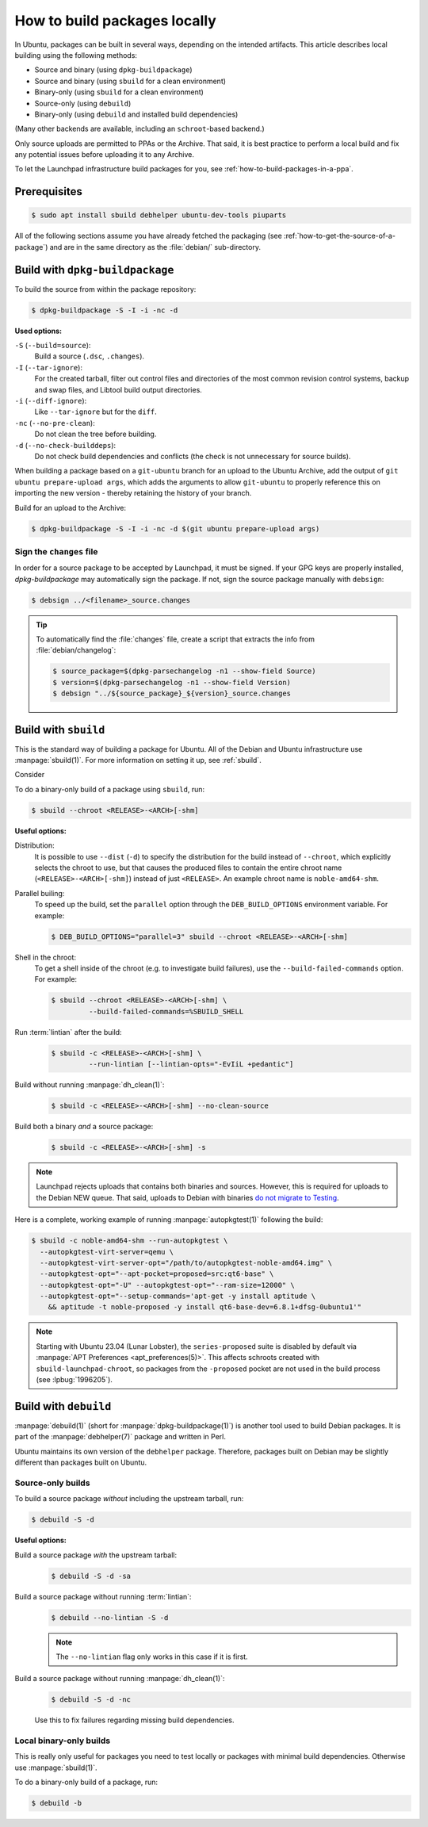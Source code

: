 .. _how-to-build-packages-locally:

How to build packages locally
=============================

In Ubuntu, packages can be built in several ways, depending on the intended artifacts. This article describes local building using the following methods:

* Source and binary (using ``dpkg-buildpackage``)
* Source and binary (using ``sbuild`` for a clean environment)
* Binary-only (using ``sbuild`` for a clean environment)
* Source-only (using ``debuild``)
* Binary-only (using ``debuild`` and installed build dependencies)

(Many other backends are available, including an ``schroot``-based backend.)

Only source uploads are permitted to PPAs or the Archive. That said, it is best practice to perform a local build and fix any potential issues before uploading it to any Archive.

To let the Launchpad infrastructure build packages for you, see :ref:`how-to-build-packages-in-a-ppa`.


Prerequisites
-------------

.. code-block:: none

    $ sudo apt install sbuild debhelper ubuntu-dev-tools piuparts

All of the following sections assume you have already fetched the packaging (see :ref:`how-to-get-the-source-of-a-package`) and are in the same directory as the :file:`debian/` sub-directory.


.. _build-with-dpkg-buildpackage:

Build with ``dpkg-buildpackage``
--------------------------------

To build the source from within the package repository:

.. code-block:: none

    $ dpkg-buildpackage -S -I -i -nc -d

**Used options:**

``-S`` (``--build=source``):
  Build a source (``.dsc``, ``.changes``).

``-I`` (``--tar-ignore``):
  For the created tarball, filter out control files and directories of the most common revision control systems, backup and swap files, and Libtool build output directories.

``-i`` (``--diff-ignore``):
  Like ``--tar-ignore`` but for the ``diff``.

``-nc`` (``--no-pre-clean``):
  Do not clean the tree before building.

``-d`` (``--no-check-builddeps``):
  Do not check build dependencies and conflicts (the check is not unnecessary for source builds).

When building a package based on a ``git-ubuntu`` branch for an upload to the Ubuntu Archive, add the output of ``git ubuntu prepare-upload args``, which adds the arguments to allow ``git-ubuntu`` to properly reference this on importing the new version - thereby retaining the history of your branch.

Build for an upload to the Archive:

.. code-block:: none

    $ dpkg-buildpackage -S -I -i -nc -d $(git ubuntu prepare-upload args)


Sign the ``changes`` file
~~~~~~~~~~~~~~~~~~~~~~~~~

In order for a source package to be accepted by Launchpad, it must be signed. If your GPG keys are properly installed, `dpkg-buildpackage` may automatically sign the package. If not, sign the source package manually with ``debsign``:

.. code-block:: none

    $ debsign ../<filename>_source.changes

.. tip::

    To automatically find the :file:`changes` file, create a script that extracts the info from :file:`debian/changelog`:

    .. code-block:: none

        $ source_package=$(dpkg-parsechangelog -n1 --show-field Source)
        $ version=$(dpkg-parsechangelog -n1 --show-field Version)
        $ debsign "../${source_package}_${version}_source.changes



Build with ``sbuild``
---------------------

This is the standard way of building a package for Ubuntu. All of the Debian and Ubuntu infrastructure use :manpage:`sbuild(1)`. For more information on setting it up, see :ref:`sbuild`.

Consider

To do a binary-only build of a package using ``sbuild``, run:

.. code-block:: none

    $ sbuild --chroot <RELEASE>-<ARCH>[-shm]

**Useful options:**

Distribution:
  It is possible to use ``--dist`` (``-d``) to specify the distribution for the build instead of ``--chroot``, which explicitly selects the chroot to use, but that causes the produced files to contain the entire chroot name (``<RELEASE>-<ARCH>[-shm]``) instead of just ``<RELEASE>``. An example chroot name is ``noble-amd64-shm``.

Parallel builing:
  To speed up the build, set the ``parallel`` option through the ``DEB_BUILD_OPTIONS`` environment variable. For example:

  .. code-block:: none

      $ DEB_BUILD_OPTIONS="parallel=3" sbuild --chroot <RELEASE>-<ARCH>[-shm]

Shell in the chroot:
  To get a shell inside of the chroot (e.g. to investigate build failures), use the ``--build-failed-commands`` option. For example:

  .. code-block:: none

      $ sbuild --chroot <RELEASE>-<ARCH>[-shm] \
               --build-failed-commands=%SBUILD_SHELL

Run :term:`lintian` after the build:
  .. code-block:: none

      $ sbuild -c <RELEASE>-<ARCH>[-shm] \
               --run-lintian [--lintian-opts="-EvIiL +pedantic"]

Build without running :manpage:`dh_clean(1)`:
  .. code-block:: none

      $ sbuild -c <RELEASE>-<ARCH>[-shm] --no-clean-source

Build both a binary *and* a source package:
  .. code-block:: none

      $ sbuild -c <RELEASE>-<ARCH>[-shm] -s

.. note::

    Launchpad rejects uploads that contains both binaries and sources. However, this is required for uploads to the Debian NEW queue. That said, uploads to Debian with binaries `do not migrate to Testing <https://lists.debian.org/debian-devel-announce/2019/07/msg00002.html>`_.

Here is a complete, working example of running :manpage:`autopkgtest(1)` following the build:

.. code-block:: none

    $ sbuild -c noble-amd64-shm --run-autopkgtest \
      --autopkgtest-virt-server=qemu \
      --autopkgtest-virt-server-opt="/path/to/autopkgtest-noble-amd64.img" \
      --autopkgtest-opt="--apt-pocket=proposed=src:qt6-base" \
      --autopkgtest-opt="-U" --autopkgtest-opt="--ram-size=12000" \
      --autopkgtest-opt="--setup-commands='apt-get -y install aptitude \
        && aptitude -t noble-proposed -y install qt6-base-dev=6.8.1+dfsg-0ubuntu1'"

.. note::

    Starting with Ubuntu 23.04 (Lunar Lobster), the ``series-proposed`` suite is disabled by default via :manpage:`APT Preferences <apt_preferences(5)>`. This affects schroots created with ``sbuild-launchpad-chroot``, so packages from the ``-proposed`` pocket are not used in the build process (see :lpbug:`1996205`).


Build with ``debuild``
----------------------

:manpage:`debuild(1)` (short for :manpage:`dpkg-buildpackage(1)`) is another tool used to build Debian packages. It is part of the :manpage:`debhelper(7)` package and written in Perl.

Ubuntu maintains its own version of the ``debhelper`` package. Therefore, packages built on Debian may be slightly different than packages built on Ubuntu.


Source-only builds
~~~~~~~~~~~~~~~~~~

To build a source package *without* including the upstream tarball, run:

.. code-block:: none

    $ debuild -S -d


**Useful options:**

Build a source package *with* the upstream tarball:
  .. code-block:: none

      $ debuild -S -d -sa

Build a source package without running :term:`lintian`:
  .. code-block:: none

      $ debuild --no-lintian -S -d

  .. note::

      The ``--no-lintian`` flag only works in this case if it is first.

Build a source package without running :manpage:`dh_clean(1)`:
  .. code-block:: none

      $ debuild -S -d -nc

  Use this to fix failures regarding missing build dependencies.


Local binary-only builds
~~~~~~~~~~~~~~~~~~~~~~~~

This is really only useful for packages you need to test locally or packages with minimal build dependencies. Otherwise use :manpage:`sbuild(1)`.

To do a binary-only build of a package, run:

.. code-block:: none

    $ debuild -b
